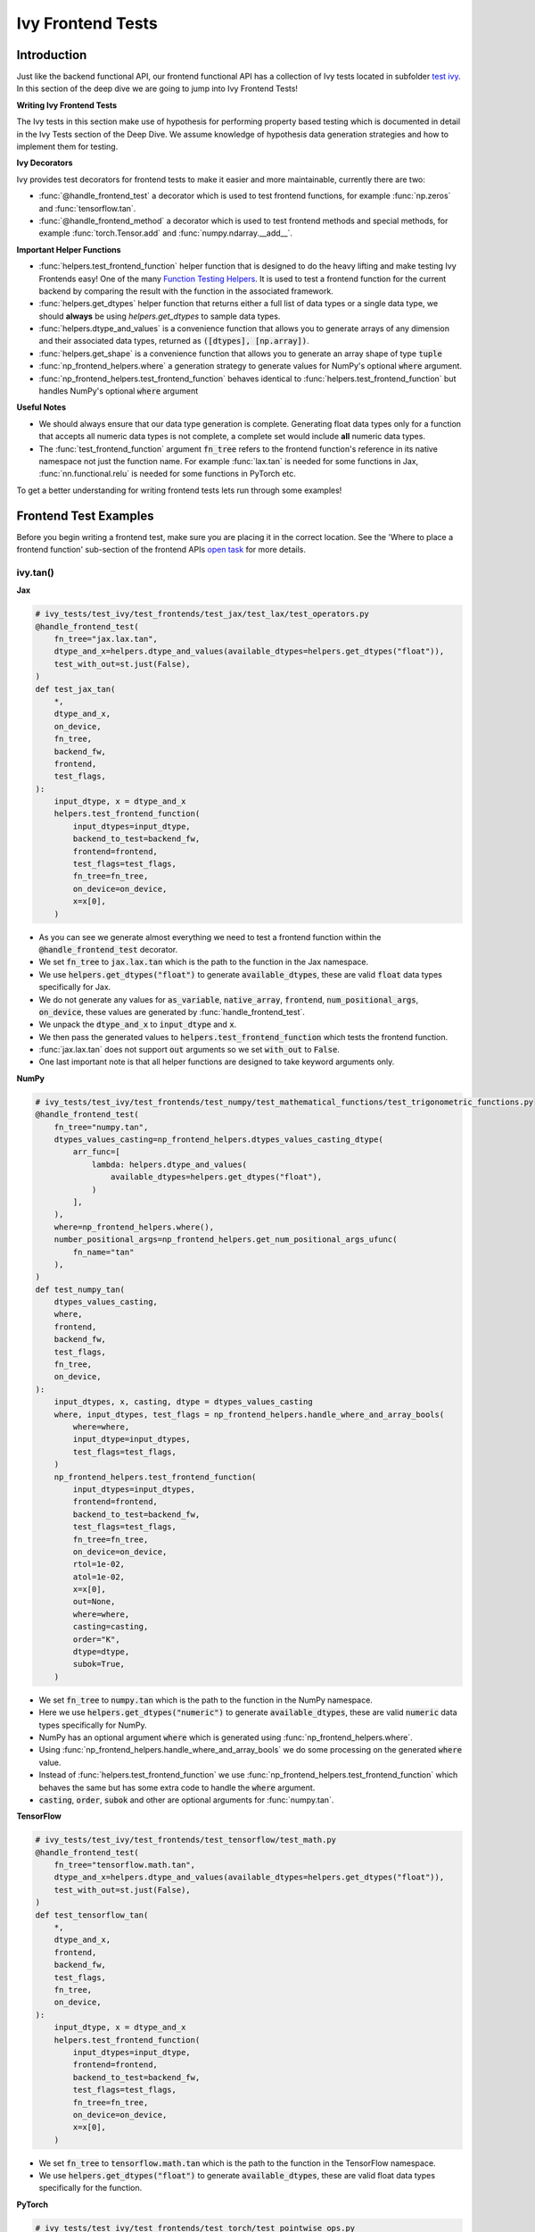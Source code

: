 Ivy Frontend Tests
==================

.. _`here`: https://unify.ai/docs/ivy/design/ivy_as_a_transpiler.html
.. _`ivy frontends tests channel`: https://discord.com/channels/799879767196958751/1028267758028337193
.. _`test ivy`: https://github.com/unifyai/ivy/tree/db9a22d96efd3820fb289e9997eb41dda6570868/ivy_tests/test_ivy
.. _`test_frontend_function`: https://github.com/unifyai/ivy/blob/591ac37a664ebdf2ca50a5b0751a3a54ee9d5934/ivy_tests/test_ivy/helpers.py#L1047
.. _`discord`: https://discord.gg/sXyFF8tDtm
.. _`Function Wrapping`: https://unify.ai/docs/ivy/overview/deep_dive/function_wrapping.html
.. _`open task`: https://unify.ai/docs/ivy/overview/contributing/open_tasks.html
.. _`Ivy Tests`: https://unify.ai/docs/ivy/overview/deep_dive/ivy_tests.html
.. _`Function Testing Helpers`: https://github.com/unifyai/ivy/blob/bf0becd459004ae6cffeb3c38c02c94eab5b7721/ivy_tests/test_ivy/helpers/function_testing.py
.. _`CI Pipeline`: https://unify.ai/docs/ivy/overview/deep_dive/continuous_integration.html
.. _`setting up`: https://unify.ai/docs/ivy/compiler/setting_up.html#setting-up-testing


Introduction
------------

Just like the backend functional API, our frontend functional API has a collection of Ivy tests located in subfolder `test ivy`_.
In this section of the deep dive we are going to jump into Ivy Frontend Tests!

**Writing Ivy Frontend Tests**

The Ivy tests in this section make use of hypothesis for performing property based testing which is documented in detail in the Ivy Tests section of the Deep Dive.
We assume knowledge of hypothesis data generation strategies and how to implement them for testing.

**Ivy Decorators**

Ivy provides test decorators for frontend tests to make it easier and more maintainable, currently there are two:

* :func:`@handle_frontend_test` a decorator which is used to test frontend functions, for example :func:`np.zeros` and :func:`tensorflow.tan`.
* :func:`@handle_frontend_method` a decorator which is used to test frontend methods and special methods, for example :func:`torch.Tensor.add` and :func:`numpy.ndarray.__add__`.

**Important Helper Functions**

* :func:`helpers.test_frontend_function` helper function that is designed to do the heavy lifting and make testing Ivy Frontends easy!
  One of the many `Function Testing Helpers`_.
  It is used to test a frontend function for the current backend by comparing the result with the function in the associated framework.

* :func:`helpers.get_dtypes` helper function that returns either a full list of data types or a single data type, we should **always** be using `helpers.get_dtypes` to sample data types.

* :func:`helpers.dtype_and_values` is a convenience function that allows you to generate arrays of any dimension and their associated data types, returned as :code:`([dtypes], [np.array])`.

* :func:`helpers.get_shape` is a convenience function that allows you to generate an array shape of type :code:`tuple`

* :func:`np_frontend_helpers.where` a generation strategy to generate values for NumPy's optional :code:`where` argument.

* :func:`np_frontend_helpers.test_frontend_function` behaves identical to :func:`helpers.test_frontend_function` but handles NumPy's optional :code:`where` argument

**Useful Notes**

* We should always ensure that our data type generation is complete.
  Generating float data types only for a function that accepts all numeric data types is not complete, a complete set would include **all** numeric data types.

* The :func:`test_frontend_function` argument :code:`fn_tree` refers to the frontend function's reference in its native namespace not just the function name.
  For example :func:`lax.tan` is needed for some functions in Jax, :func:`nn.functional.relu` is needed for some functions in PyTorch etc.

To get a better understanding for writing frontend tests lets run through some examples!

Frontend Test Examples
-----------------------

Before you begin writing a frontend test, make sure you are placing it in the correct location.
See the 'Where to place a frontend function' sub-section of the frontend APIs `open task`_ for more details.

ivy.tan()
^^^^^^^^^

**Jax**

.. code-block:: python

    # ivy_tests/test_ivy/test_frontends/test_jax/test_lax/test_operators.py
    @handle_frontend_test(
        fn_tree="jax.lax.tan",
        dtype_and_x=helpers.dtype_and_values(available_dtypes=helpers.get_dtypes("float")),
        test_with_out=st.just(False),
    )
    def test_jax_tan(
        *,
        dtype_and_x,
        on_device,
        fn_tree,
        backend_fw,
        frontend,
        test_flags,
    ):
        input_dtype, x = dtype_and_x
        helpers.test_frontend_function(
            input_dtypes=input_dtype,
            backend_to_test=backend_fw,
            frontend=frontend,
            test_flags=test_flags,
            fn_tree=fn_tree,
            on_device=on_device,
            x=x[0],
        )

* As you can see we generate almost everything we need to test a frontend function within the :code:`@handle_frontend_test` decorator.
* We set :code:`fn_tree` to :code:`jax.lax.tan` which is the path to the function in the Jax namespace.
* We use :code:`helpers.get_dtypes("float")` to generate :code:`available_dtypes`, these are valid :code:`float` data types specifically for Jax.
* We do not generate any values for :code:`as_variable`, :code:`native_array`, :code:`frontend`, :code:`num_positional_args`, :code:`on_device`, these values are generated by :func:`handle_frontend_test`.
* We unpack the :code:`dtype_and_x` to :code:`input_dtype` and :code:`x`.
* We then pass the generated values to :code:`helpers.test_frontend_function` which tests the frontend function.
* :func:`jax.lax.tan` does not support :code:`out` arguments so we set :code:`with_out` to :code:`False`.
* One last important note is that all helper functions are designed to take keyword arguments only.

**NumPy**

.. code-block:: python

    # ivy_tests/test_ivy/test_frontends/test_numpy/test_mathematical_functions/test_trigonometric_functions.py
    @handle_frontend_test(
        fn_tree="numpy.tan",
        dtypes_values_casting=np_frontend_helpers.dtypes_values_casting_dtype(
            arr_func=[
                lambda: helpers.dtype_and_values(
                    available_dtypes=helpers.get_dtypes("float"),
                )
            ],
        ),
        where=np_frontend_helpers.where(),
        number_positional_args=np_frontend_helpers.get_num_positional_args_ufunc(
            fn_name="tan"
        ),
    )
    def test_numpy_tan(
        dtypes_values_casting,
        where,
        frontend,
        backend_fw,
        test_flags,
        fn_tree,
        on_device,
    ):
        input_dtypes, x, casting, dtype = dtypes_values_casting
        where, input_dtypes, test_flags = np_frontend_helpers.handle_where_and_array_bools(
            where=where,
            input_dtype=input_dtypes,
            test_flags=test_flags,
        )
        np_frontend_helpers.test_frontend_function(
            input_dtypes=input_dtypes,
            frontend=frontend,
            backend_to_test=backend_fw,
            test_flags=test_flags,
            fn_tree=fn_tree,
            on_device=on_device,
            rtol=1e-02,
            atol=1e-02,
            x=x[0],
            out=None,
            where=where,
            casting=casting,
            order="K",
            dtype=dtype,
            subok=True,
        )

* We set :code:`fn_tree` to :code:`numpy.tan` which is the path to the function in the NumPy namespace.
* Here we use :code:`helpers.get_dtypes("numeric")` to generate :code:`available_dtypes`, these are valid :code:`numeric` data types specifically for NumPy.
* NumPy has an optional argument :code:`where` which is generated using :func:`np_frontend_helpers.where`.
* Using :func:`np_frontend_helpers.handle_where_and_array_bools` we do some processing on the generated :code:`where` value.
* Instead of :func:`helpers.test_frontend_function` we use :func:`np_frontend_helpers.test_frontend_function` which behaves the same but has some extra code to handle the :code:`where` argument.
* :code:`casting`, :code:`order`, :code:`subok` and other are optional arguments for :func:`numpy.tan`.

**TensorFlow**

.. code-block:: python
        
    # ivy_tests/test_ivy/test_frontends/test_tensorflow/test_math.py
    @handle_frontend_test(
        fn_tree="tensorflow.math.tan",
        dtype_and_x=helpers.dtype_and_values(available_dtypes=helpers.get_dtypes("float")),
        test_with_out=st.just(False),
    )
    def test_tensorflow_tan(
        *,
        dtype_and_x,
        frontend,
        backend_fw,
        test_flags,
        fn_tree,
        on_device,
    ):
        input_dtype, x = dtype_and_x
        helpers.test_frontend_function(
            input_dtypes=input_dtype,
            frontend=frontend,
            backend_to_test=backend_fw,
            test_flags=test_flags,
            fn_tree=fn_tree,
            on_device=on_device,
            x=x[0],
        )

* We set :code:`fn_tree` to :code:`tensorflow.math.tan` which is the path to the function in the TensorFlow namespace.
* We use :code:`helpers.get_dtypes("float")` to generate :code:`available_dtypes`, these are valid float data types specifically for the function.


**PyTorch**

.. code-block:: python

    # ivy_tests/test_ivy/test_frontends/test_torch/test_pointwise_ops.py
    @handle_frontend_test(
        fn_tree="torch.tan",
        dtype_and_x=helpers.dtype_and_values(
            available_dtypes=helpers.get_dtypes("float"),
        ),
    )
    def test_torch_tan(
        *,
        dtype_and_x,
        on_device,
        fn_tree,
        frontend,
        backend_fw,
        test_flags,
    ):
        input_dtype, x = dtype_and_x
        helpers.test_frontend_function(
            input_dtypes=input_dtype,
            frontend=frontend,
            backend_to_test=backend_fw,
            test_flags=test_flags,
            fn_tree=fn_tree,
            on_device=on_device,
            input=x[0],
        )

* We use :code:`helpers.get_dtypes("float")` to generate :code:`available_dtypes`, these are valid float data types specifically for the function.

ivy.full()
^^^^^^^^^^

Here we are going to look at an example of a function that does not consume an :code:`array`.
This is the creation function :func:`full`, which takes an array shape as an argument to create an array filled with elements of a given value.
This function requires us to create extra functions for generating :code:`shape` and :code:`fill value`, these use the :code:`shared` hypothesis strategy.


**Jax**

.. code-block:: python

    # ivy_tests/test_ivy/test_frontends/test_jax/test_lax/test_operators.py
    @st.composite
    def _fill_value(draw):
        dtype = draw(helpers.get_dtypes("numeric", full=False, key="dtype"))[0]
        with update_backend(test_globals.CURRENT_BACKEND) as ivy_backend:
            if ivy_backend.is_uint_dtype(dtype):
                return draw(helpers.ints(min_value=0, max_value=5))
            elif ivy_backend.is_int_dtype(dtype):
                return draw(helpers.ints(min_value=-5, max_value=5))
        return draw(helpers.floats(min_value=-5, max_value=5))


    @handle_frontend_test(
        fn_tree="jax.lax.full",
        shape=helpers.get_shape(
            allow_none=False,
            min_num_dims=1,
            max_num_dims=5,
            min_dim_size=1,
            max_dim_size=10,
        ),
        fill_value=_fill_value(),
        dtypes=helpers.get_dtypes("numeric", full=False, key="dtype"),
    )
    def test_jax_full(
        *,
        shape,
        fill_value,
        dtypes,
        on_device,
        fn_tree,
        frontend,
        backend_fw,
        test_flags,
    ):
        helpers.test_frontend_function(
            input_dtypes=dtypes,
            frontend=frontend,
            backend_to_test=backend_fw,
            test_flags=test_flags,
            fn_tree=fn_tree,
            on_device=on_device,
            shape=shape,
            fill_value=fill_value,
            dtype=dtypes[0],
        )


* The custom function we use is :code:`_fill_value` which generates a :code:`fill_value` to use for the :code:`fill_value` argument but handles the complications of :code:`int` and :code:`uint` types correctly.
* We use the helper function :func:`helpers.get_shape` to generate :code:`shape`.
* We use :code:`helpers.get_dtypes` to generate :code:`dtype`, these are valid numeric data types specifically for Jax.
  This is used to specify the data type of the output array.
* :func:`full` does not consume :code:`array`.


**NumPy**

.. code-block:: python

    # ivy_tests/test_ivy/test_frontends/test_numpy/creation_routines/test_from_shape_or_value.py
    @st.composite
    def _input_fill_and_dtype(draw):
        dtype = draw(helpers.get_dtypes("float", full=False))
        dtype_and_input = draw(helpers.dtype_and_values(dtype=dtype))
        with update_backend(test_globals.CURRENT_BACKEND) as ivy_backend:
            if ivy_backend.is_uint_dtype(dtype[0]):
                fill_values = draw(st.integers(min_value=0, max_value=5))
            elif ivy_backend.is_int_dtype(dtype[0]):
                fill_values = draw(st.integers(min_value=-5, max_value=5))
            else:
                fill_values = draw(
                    helpers.floats(
                        min_value=-5,
                        max_value=5,
                        large_abs_safety_factor=10,
                        small_abs_safety_factor=10,
                        safety_factor_scale="log",
                    )
                )
            dtype_to_cast = draw(helpers.get_dtypes("float", full=False))
        return dtype, dtype_and_input[1], fill_values, dtype_to_cast[0]


    # full
    @handle_frontend_test(
        fn_tree="numpy.full",
        shape=helpers.get_shape(
            allow_none=False,
            min_num_dims=1,
            max_num_dims=5,
            min_dim_size=1,
            max_dim_size=10,
        ),
        input_fill_dtype=_input_fill_and_dtype(),
        test_with_out=st.just(False),
    )
    def test_numpy_full(
        shape,
        input_fill_dtype,
        frontend,
        backend_fw,
        test_flags,
        fn_tree,
        on_device,
    ):
        input_dtype, x, fill, dtype_to_cast = input_fill_dtype
        helpers.test_frontend_function(
            input_dtypes=input_dtype,
            frontend=frontend,
            backend_to_test=backend_fw,
            test_flags=test_flags,
            fn_tree=fn_tree,
            on_device=on_device,
            shape=shape,
            fill_value=fill,
            dtype=dtype_to_cast,
        )

* We use :func:`helpers.get_dtypes` to generate :code:`dtype`, these are valid numeric data types specifically for NumPy.
* :func:`numpy.full` does not have a :code:`where` argument so we can use :func:`helpers.test_frontend_function`, we specify the `out` flag explicitely.

**TensorFlow**

.. code-block:: python

    # ivy_tests/test_ivy/test_frontends/test_tensorflow/test_raw_ops.py
    @st.composite
    def _fill_value(draw):
        dtype = draw(_dtypes())[0]
        with update_backend(test_globals.CURRENT_BACKEND) as ivy_backend:
            if ivy_backend.is_uint_dtype(dtype):
                return draw(helpers.ints(min_value=0, max_value=5))
            elif ivy_backend.is_int_dtype(dtype):
                return draw(helpers.ints(min_value=-5, max_value=5))
            return draw(helpers.floats(min_value=-5, max_value=5))


    # fill
    @handle_frontend_test(
        fn_tree="tensorflow.raw_ops.Fill",
        shape=helpers.get_shape(
            allow_none=False,
            min_num_dims=1,
            min_dim_size=1,
        ),
        fill_value=_fill_value(),
        dtypes=_dtypes(),
        test_with_out=st.just(False),
    )
    def test_tensorflow_Fill(  # NOQA
        *,
        shape,
        fill_value,
        dtypes,
        frontend,
        backend_fw,
        test_flags,
        fn_tree,
        on_device,
    ):
        helpers.test_frontend_function(
            input_dtypes=dtypes,
            frontend=frontend,
            backend_to_test=backend_fw,
            test_flags=test_flags,
            fn_tree=fn_tree,
            on_device=on_device,
            rtol=1e-05,
            dims=shape,
            value=fill_value,
        )


* We use :func:`helpers.get_dtypes` to generate :code:`dtype`, these are valid numeric data types specifically for this function.
* Tensorflow's version of :func:`full` is named :func:`Fill` therefore we specify the :code:`fn_tree` argument to be :code:`"Fill"`
* When running the test there were some small discrepancies between the values so we can use :code:`rtol` to specify the relative tolerance. We specify the `out` flag explicitely.


**PyTorch**

.. code-block:: python

    # ivy_tests/test_ivy/test_frontends/test_torch/test_creation_ops.py
    @st.composite
    def _fill_value(draw):
        with_array = draw(st.sampled_from([True, False]))
        dtype = draw(st.shared(helpers.get_dtypes("numeric", full=False), key="dtype"))[0]
        with update_backend(test_globals.CURRENT_BACKEND) as ivy_backend:
            if ivy_backend.is_uint_dtype(dtype):
                ret = draw(helpers.ints(min_value=0, max_value=5))
            elif ivy_backend.is_int_dtype(dtype):
                ret = draw(helpers.ints(min_value=-5, max_value=5))
            else:
                ret = draw(helpers.floats(min_value=-5, max_value=5))
            if with_array:
                return np.array(ret, dtype=dtype)
            else:
                return ret


    @handle_frontend_test(
        fn_tree="torch.full",
        shape=helpers.get_shape(
            allow_none=False,
            min_num_dims=1,
            max_num_dims=5,
            min_dim_size=1,
            max_dim_size=10,
        ),
        fill_value=_fill_value(),
        dtype=st.shared(helpers.get_dtypes("numeric", full=False), key="dtype"),
    )
    def test_torch_full(
        *,
        shape,
        fill_value,
        dtype,
        on_device,
        fn_tree,
        frontend,
        backend_fw,
        test_flags,
    ):
        helpers.test_frontend_function(
            input_dtypes=dtype,
            on_device=on_device,
            frontend=frontend,
            backend_to_test=backend_fw,
            test_flags=test_flags,
            fn_tree=fn_tree,
            size=shape,
            fill_value=fill_value,
            dtype=dtype[0],
            device=on_device,
        )

* We use :code:`helpers.get_dtypes` to generate :code:`dtype`, these are valid numeric data types specifically for Torch.

Testing Without Using Tests Values
^^^^^^^^^^^^^^^^^^^^^^^^^^^^^^^^^^

While even using hypothesis, there are some cases in which we set :code:`test_values=False` for example, we have a
function add_noise() and we call it on x and we try to assert (we interally use assert np.all_close) that the result
from torch backend matches tensorflow and the test will always fail, because the function add_noise() depends on a random
seed internally that we have no control over, what we change is only how we test for equality, in which in that case
we can not and we have to reconstruct the output as shown in the example below.

.. code-block:: python

    # ivy_tests/test_ivy/test_frontends/test_torch/test_linalg.py
    @handle_frontend_test(
        fn_tree="torch.linalg.qr",
        dtype_and_input=_get_dtype_and_matrix(batch=True),
    )
    def test_torch_qr(
        *,
        dtype_and_input,
        frontend,
        test_flags,
        fn_tree,
        backend_fw,
        on_device,
    ):
        input_dtype, x = dtype_and_input
        ret, frontend_ret = helpers.test_frontend_function(
            input_dtypes=input_dtype,
            backend_to_test=backend_fw,
            frontend=frontend,
            test_flags=test_flags,
            fn_tree=fn_tree,
            on_device=on_device,
            A=x[0],
            test_values=False,
        )

        with update_backend(backend_fw) as ivy_backend:
            ret = [ivy_backend.to_numpy(x) for x in ret]

        frontend_ret = [np.asarray(x) for x in frontend_ret]
        q, r = ret
        frontend_q, frontend_r = frontend_ret

            assert_all_close(
                ret_np=q @ r,
                ret_from_gt_np=frontend_q @ frontend_r,
                rtol=1e-2,
                atol=1e-2,
                backend=backend_fw,
                ground_truth_backend=frontend,
            )

* The parameter :code:`test_values=False` is explicitly set to "False" as there can be multiple solutions for this and those multiple solutions can all be correct, so we have to test with reconstructing the output.

What assert_all_close() actually does is, it checks for values and dtypes, if even one of them is not same it will cause
an assertion, the examples given below will make it clearer.

.. code-block:: python

    >>> a = np.array([[1., 5.]], dtype='float32')
    >>> b = np.array([[2., 4.]], dtype='float32')
    >>> print(helpers.assert_all_close(a, b))
    AssertionError: [[1. 5.]] != [[2. 4.]]


.. code-block:: python

    >>> a = np.array([[1., 5.]], dtype='float64')
    >>> b = np.array([[2., 4.]], dtype='float32')
    >>> print(helpers.assert_all_close(a, b))
    AssertionError: the return with a TensorFlow backend produced data type of float32, while the return with a  backend returned a data type of float64.


Alias functions
^^^^^^^^^^^^^^^
Let's take a quick walkthrough on testing the function alias as we know that such functions have the same behavior as original functions.
Taking an example of :func:`torch_frontend.greater` has an alias function :func:`torch_frontend.gt` which we need to make sure that it is working same as the targeted framework function :func:`torch.greater` and :func:`torch.gt`.

Code example for alias function:

.. code-block:: python

    # in ivy/functional/frontends/torch/comparison_ops.py
    @to_ivy_arrays_and_back
    def greater(input, other, *, out=None):
        input, other = torch_frontend.promote_types_of_torch_inputs(input, other)
        return ivy.greater(input, other, out=out


    gt = greater

* As you can see the :func:`torch_frontend.gt` is an alias to :func:`torch_frontend.greater` and below is how we update the unit test of :func:`torch_frontend.greater` to test the alias function as well.

**PyTorch**

.. code-block:: python

    # ivy_tests/test_ivy/test_frontends/test_torch/test_comparison_ops.py
    @handle_frontend_test(
        fn_tree="torch.gt",
        aliases=["torch.greater"],
        dtype_and_inputs=helpers.dtype_and_values(
            available_dtypes=helpers.get_dtypes("float"),
            num_arrays=2,
            allow_inf=False,
            shared_dtype=True,
        ),
    )
    def test_torch_greater(
        *,
        dtype_and_inputs,
        on_device,
        fn_tree,
        frontend,
        backend_fw,
        test_flags,
    ):
        input_dtype, inputs = dtype_and_inputs
        helpers.test_frontend_function(
            input_dtypes=input_dtype,
            frontend=frontend,
            backend_to_test=backend_fw,
            test_flags=test_flags,
            fn_tree=fn_tree,
            on_device=on_device,
            input=inputs[0],
            other=inputs[1],
        )

* We added a list of all aliases to the :code:`greater` function with a full namespace path such that when we are testing the original function we will test for the alias as well.
* During the frontend implementation, if a new alias is introduced you only need to go to the test function of the original frontend function and add that alias to :code:`all_aliases` argument in the :func:`test_frontend_function` helper with its full namespace.

Frontend Instance Method Tests
------------------------------

The frontend instance method tests are similar to the frontend function test, but instead of testing the function directly we test the instance method of the frontend class.
major difference is that we have more flags to pass now, most initialization functions take an array as an input. also some methods may take an array as input,
for example, :code:`ndarray.__add__` would expect an array as input, despite the :code:`self.array`. and to make our test **complete** we need to generate seperate flags for each.

**Important Helper Functions**

:func:`@handle_frontend_method` requires 3 keyword only parameters:
    - :code:`class_tree` A full path to the array class in **Ivy** namespace. 
    - :code:`init_tree` A full path to initialization function.
    - :code:`method_name` The name of the method to test. 

:func:`helpers.test_frontend_method` is used to test frontend instance methods. It is used in the same way as :func:`helpers.test_frontend_function`.


Frontend Instance Method Test Examples
--------------------------------------

ivy.add()
^^^^^^^^^
**NumPy**

.. code-block:: python

    # ivy_tests/test_ivy/test_frontends/test_numpy/test_ndarray.py
    @handle_frontend_method(
        class_tree=CLASS_TREE,
        init_tree="numpy.array",
        method_name="__add__",
        dtype_and_x=helpers.dtype_and_values(
            available_dtypes=helpers.get_dtypes("numeric"), num_arrays=2
        ),
    )
    def test_numpy_instance_add__(
        dtype_and_x,
        frontend_method_data,
        init_flags,
        method_flags,
        frontend,
        backend_fw,
    ):
        input_dtypes, xs = dtype_and_x

        helpers.test_frontend_method(
            init_input_dtypes=input_dtypes,
            init_all_as_kwargs_np={
                "object": xs[0],
            },
            method_input_dtypes=input_dtypes,
            method_all_as_kwargs_np={
                "value": xs[1],
            },
            frontend=frontend,
            backend_to_test=backend_fw,
            frontend_method_data=frontend_method_data,
            init_flags=init_flags,
            method_flags=method_flags,
        )


* We specify the :code:`class_tree` to be :meth:`ivy.functional.frontends.numpy.array` which is the path to the class in ivy namespace.
* We specify the function that is used to initialize the array, for jax, we use :code:`numpy.array` to create a :code:`numpy.ndarray`.
* We specify the :code:`method_name` to be :meth:`__add__` which is the path to the method in the frontend class.

**TensorFlow**

.. code-block:: python

    # ivy_tests/test_ivy/test_frontends/test_tensorflow/test_tensor.py
    @handle_frontend_method(
        class_tree=CLASS_TREE,
        init_tree="tensorflow.constant",
        method_name="__add__",
        dtype_and_x=helpers.dtype_and_values(
            available_dtypes=helpers.get_dtypes("numeric"),
            num_arrays=2,
            shared_dtype=True,
        ),
    )
    def test_tensorflow_instance_add(
        dtype_and_x,
        frontend,
        backend_fw,
        frontend_method_data,
        init_flags,
        method_flags,
    ):
        input_dtype, x = dtype_and_x
        helpers.test_frontend_method(
            init_input_dtypes=input_dtype,
            init_all_as_kwargs_np={
                "value": x[0],
            },
            method_input_dtypes=input_dtype,
            method_all_as_kwargs_np={
                "y": x[1],
            },
            frontend=frontend,
            backend_to_test=backend_fw,
            frontend_method_data=frontend_method_data,
            init_flags=init_flags,
            method_flags=method_flags,
        )


* We specify the function that is used to initialize the array, for TensorFlow, we use :code:`tensorflow.constant` to create a :code:`tensorflow.EagerTensor`.
* We specify the :code:`method_tree` to be :meth:`tensorflow.EagerTensor.__add__` which is the path to the method in the frontend class.

**PyTorch**

.. code-block:: python

    # ivy_tests/test_ivy/test_frontends/test_torch/test_tensor.py
    @handle_frontend_method(
        class_tree=CLASS_TREE,
        init_tree="torch.tensor",
        method_name="add",
        dtype_and_x=helpers.dtype_and_values(
            available_dtypes=helpers.get_dtypes("float"),
            num_arrays=2,
            min_value=-1e04,
            max_value=1e04,
            allow_inf=False,
        ),
        alpha=st.floats(min_value=-1e04, max_value=1e04, allow_infinity=False),
    )
    def test_torch_instance_add(
        dtype_and_x,
        alpha,
        frontend,
        backend_fw,
        frontend_method_data,
        init_flags,
        method_flags,
    ):
        input_dtype, x = dtype_and_x
        helpers.test_frontend_method(
            init_input_dtypes=input_dtype,
            init_all_as_kwargs_np={
                "data": x[0],
            },
            method_input_dtypes=input_dtype,
            method_all_as_kwargs_np={
                "other": x[1],
                "alpha": alpha,
            },
            frontend_method_data=frontend_method_data,
            init_flags=init_flags,
            method_flags=method_flags,
            frontend=frontend,
            backend_to_test=backend_fw,
            atol_=1e-02,
        )


* We specify the function that is used to initialize the array, for PyTorch, we use :code:`torch.tensor` to create a :code:`torch.Tensor`.
* We specify the :code:`method_tree` to be :meth:`torch.Tensor.__add__` which is the path to the method in the frontend class.

Hypothesis Helpers
------------------

Naturally, many of the functions in the various frontend APIs are very similar to many of the functions in the Ivy API.
Therefore, the unit tests will follow very similar structures with regards to the data generated for testing.
There are many data generation helper functions defined in the Ivy API test files, such as :func:`_arrays_idx_n_dtypes` defined in :mod:`ivy/ivy_tests/test_ivy/test_functional/test_core/test_manipulation.py`.
This helper generates: a set of concatenation-compatible arrays, the index for the concatenation, and the data types of each array.
Not surprisingly, this helper is used for testing :func:`ivy.concat`, as shown `here <https://github.com/unifyai/ivy/blob/86287f4e45bbe581fe54e37d5081c684130cba2b/ivy_tests/test_ivy/test_functional/test_core/test_manipulation.py#L53>`_.

Clearly, this helper would also be very useful for testing the various frontend concatenation functions, such as :code:`jax.numpy.concatenate`, :code:`numpy.concatenate`, :code:`tensorflow.concat` and :code:`torch.cat`.
We could simply copy and paste the implementation from :mod:`/ivy_tests/test_ivy/test_functional/test_core/test_manipulation.py` into each file :mod:`/ivy_tests/test_ivy/test_frontends/test_<framework>/test_<group>.py`, but this would result in needless duplication.
Instead, we should simply import the helper function from the ivy test file into the frontend test file, like so :code:`from ivy_tests.test_ivy.test_frontends.test_manipulation import _arrays_idx_n_dtypes`.

In cases where a helper function is uniquely useful for a frontend function without being useful for an Ivy function, then it should be implemented directly in :mod:`/ivy_tests/test_ivy/test_frontends/test_<framework>/test_<group>.py` rather than in :mod:`/ivy_tests/test_ivy/test_functional/test_core/test_<closest_relevant_group>.py`.
However, as shown above, in many cases the same helper function can be shared between the Ivy API tests and the frontend tests, and we should strive for as much sharing as possible to minimize the amount of code.

**Running Ivy Frontend Tests**

The CI Pipeline runs the entire collection of Frontend Tests for the frontend that is being updated on every push to the repo.

You will need to make sure the Frontend Test is passing for each Ivy Frontend function you introduce/modify.
If a test fails on the CI, you can see details about the failure under `Details -> Run Frontend Tests` as shown in `CI Pipeline`_.

You can also run the tests locally before making a PR. See the relevant `setting up`_ section for instructions on how to do so.

Frontend Framework Testing Configuration
----------------------------------------
To effectively test a frontend within our pipeline, it is essential to provide specific information about the framework we're trying to test.
This information includes how to create an array, return type checking, supported devices, and data types, etc.

All the required information for a frontend is stored in a configuration file, which serves as a reference for our testing pipeline.
The process of incorporating a new frontend into our testing procedure involves simply writing a new config file for that framework.
The configuration files are located at: :code:`ivy_tests/test_ivy/test_frontends/config/`

**Round Up**

This should have hopefully given you a good understanding of Ivy Frontend Tests!

If you have any questions, please feel free to reach out on `discord`_ in the `ivy frontends tests channel`_!


**Video**

.. raw:: html

    <iframe width="420" height="315" allow="fullscreen;"
    src="https://www.youtube.com/embed/iS7QFsQa9bI" class="video">
    </iframe>